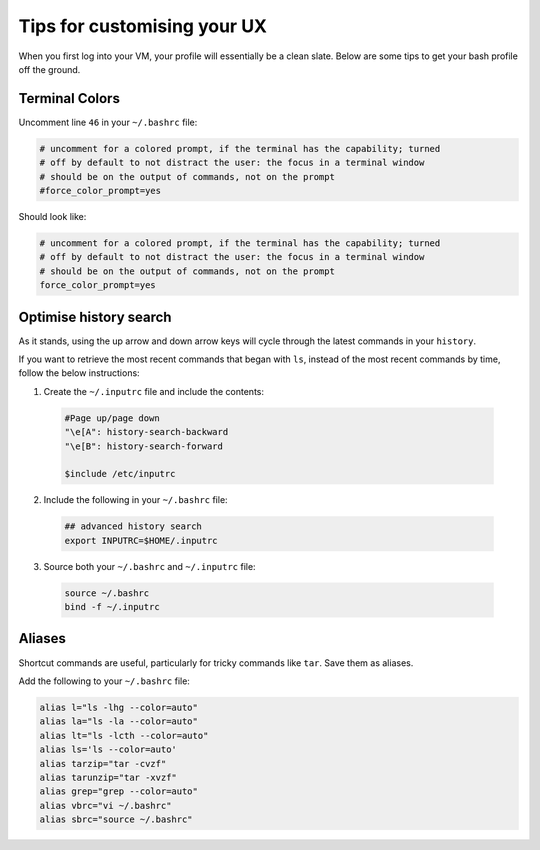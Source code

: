 Tips for customising your UX
============================

When you first log into your VM, your profile will essentially be a clean slate. Below are some tips to get your bash profile off the ground. 

Terminal Colors
---------------

Uncomment line ``46`` in your ``~/.bashrc`` file:

.. code-block:: bash

    # uncomment for a colored prompt, if the terminal has the capability; turned
    # off by default to not distract the user: the focus in a terminal window
    # should be on the output of commands, not on the prompt
    #force_color_prompt=yes

Should look like:

.. code-block:: bash

    # uncomment for a colored prompt, if the terminal has the capability; turned
    # off by default to not distract the user: the focus in a terminal window
    # should be on the output of commands, not on the prompt
    force_color_prompt=yes

Optimise history search
-----------------------

As it stands, using the up arrow and down arrow keys will cycle through the latest commands in your ``history``. 

If you want to retrieve the most recent commands that began with ``ls``, instead of the most recent commands by time, follow the below instructions:

1. Create the ``~/.inputrc`` file and include the contents:

  .. code-block:: bash

    #Page up/page down
    "\e[A": history-search-backward
    "\e[B": history-search-forward

    $include /etc/inputrc

2. Include the following in your ``~/.bashrc`` file:

  .. code-block:: bash

    ## advanced history search
    export INPUTRC=$HOME/.inputrc

3. Source both your ``~/.bashrc`` and ``~/.inputrc`` file: 

  .. code-block:: bash

      source ~/.bashrc
      bind -f ~/.inputrc

Aliases
-------

Shortcut commands are useful, particularly for tricky commands like ``tar``. Save them as aliases. 

Add the following to your ``~/.bashrc`` file: 

.. code-block:: bash

    alias l="ls -lhg --color=auto"
    alias la="ls -la --color=auto"
    alias lt="ls -lcth --color=auto"
    alias ls='ls --color=auto'
    alias tarzip="tar -cvzf"
    alias tarunzip="tar -xvzf"
    alias grep="grep --color=auto"
    alias vbrc="vi ~/.bashrc"
    alias sbrc="source ~/.bashrc"

